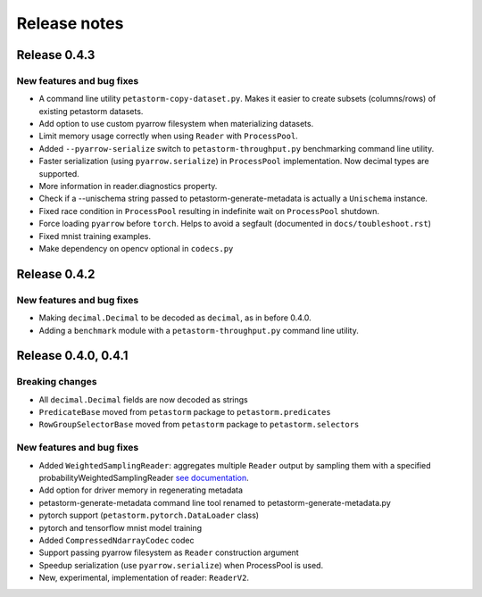 .. inclusion-marker-start-do-not-remove

=============
Release notes
=============

Release 0.4.3
=============

New features and bug fixes
--------------------------
- A command line utility ``petastorm-copy-dataset.py``. Makes it easier to create subsets (columns/rows) of existing petastorm datasets.
- Add option to use custom pyarrow filesystem when materializing datasets.
- Limit memory usage correctly when using ``Reader`` with ``ProcessPool``.
- Added ``--pyarrow-serialize`` switch to ``petastorm-throughput.py`` benchmarking command line utility.
- Faster serialization (using ``pyarrow.serialize``) in ``ProcessPool`` implementation. Now decimal types are supported.
- More information in reader.diagnostics property.
- Check if a --unischema string passed to petastorm-generate-metadata is actually a ``Unischema`` instance.
- Fixed race condition in ``ProcessPool`` resulting in indefinite wait on ``ProcessPool`` shutdown.
- Force loading ``pyarrow`` before ``torch``. Helps to avoid a segfault (documented in ``docs/toubleshoot.rst``)
- Fixed mnist training examples.
- Make dependency on opencv optional in ``codecs.py``



Release 0.4.2
=============

New features and bug fixes
--------------------------
- Making ``decimal.Decimal`` to be decoded as ``decimal``, as in before 0.4.0.
- Adding a ``benchmark`` module with a ``petastorm-throughput.py`` command line utility.

Release 0.4.0, 0.4.1
====================

Breaking changes
----------------
- All ``decimal.Decimal`` fields are now decoded as strings
- ``PredicateBase`` moved from ``petastorm`` package to ``petastorm.predicates``
- ``RowGroupSelectorBase`` moved from ``petastorm`` package to ``petastorm.selectors``

New features and bug fixes
--------------------------
- Added ``WeightedSamplingReader``: aggregates multiple ``Reader`` output by sampling them with a specified probabilityWeightedSamplingReader `see documentation <https://petastorm.readthedocs.io/en/v0.4.0/reader.html#petastorm.weighted_sampling_reader.WeightedSamplingReader>`_.
- Add option for driver memory in regenerating metadata
- petastorm-generate-metadata command line tool renamed to petastorm-generate-metadata.py
- pytorch support (``petastorm.pytorch.DataLoader`` class)
- pytorch and tensorflow mnist model training
- Added ``CompressedNdarrayCodec`` codec
- Support passing pyarrow filesystem as ``Reader`` construction argument
- Speedup serialization (use ``pyarrow.serialize``) when ProcessPool is used.
- New, experimental, implementation of reader: ``ReaderV2``.
